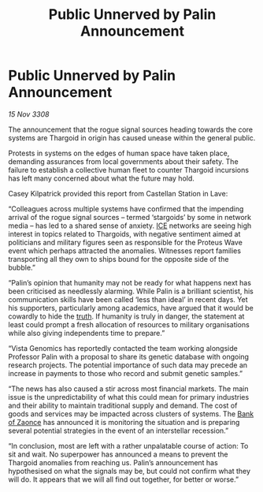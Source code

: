 :PROPERTIES:
:ID:       55980165-99c6-416f-a9cd-fd71c805a53d
:END:
#+title: Public Unnerved by Palin Announcement
#+filetags: :3308:Thargoid:galnet:

* Public Unnerved by Palin Announcement

/15 Nov 3308/

The announcement that the rogue signal sources heading towards the core systems are Thargoid in origin has caused unease within the general public. 

Protests in systems on the edges of human space have taken place, demanding assurances from local governments about their safety. The failure to establish a collective human fleet to counter Thargoid incursions has left many concerned about what the future may hold. 

Casey Kilpatrick provided this report from Castellan Station in Lave: 

“Colleagues across multiple systems have confirmed that the impending arrival of the rogue signal sources – termed ‘stargoids’ by some in network media – has led to a shared sense of anxiety. [[id:a12cdcbc-fa10-474e-8654-d3d7da17a307][ICE]] networks are seeing high interest in topics related to Thargoids, with negative sentiment aimed at politicians and military figures seen as responsible for the Proteus Wave event which perhaps attracted the anomalies. Witnesses report families transporting all they own to ships bound for the opposite side of the bubble.” 

“Palin’s opinion that humanity may not be ready for what happens next has been criticised as needlessly alarming. While Palin is a brilliant scientist, his communication skills have been called ‘less than ideal’ in recent days. Yet his supporters, particularly among academics, have argued that it would be cowardly to hide the [[id:7401153d-d710-4385-8cac-aad74d40d853][truth]]. If humanity is truly in danger, the statement at least could prompt a fresh allocation of resources to military organisations while also giving independents time to prepare.” 

“Vista Genomics has reportedly contacted the team working alongside Professor Palin with a proposal to share its genetic database with ongoing research projects. The potential importance of such data may precede an increase in payments to those who record and submit genetic samples.” 

“The news has also caused a stir across most financial markets. The main issue is the unpredictability of what this could mean for primary industries and their ability to maintain traditional supply and demand. The cost of goods and services may be impacted across clusters of systems. The [[id:e9439fe0-8637-4330-b5fd-b4f1643cf472][Bank of Zaonce]] has announced it is monitoring the situation and is preparing several potential strategies in the event of an interstellar recession.” 

“In conclusion, most are left with a rather unpalatable course of action: To sit and wait. No superpower has announced a means to prevent the Thargoid anomalies from reaching us. Palin’s announcement has hypothesised on what the signals may be, but could not confirm what they will do. It appears that we will all find out together, for better or worse.”
